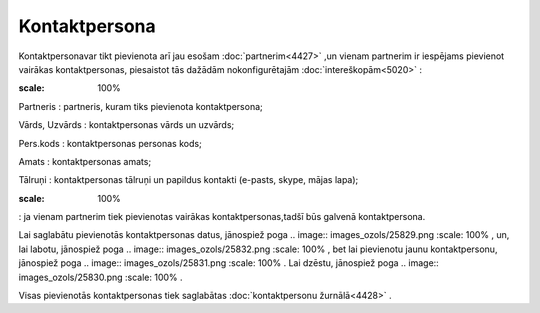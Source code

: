 .. 4438 Kontaktpersona****************** 
Kontaktpersonavar tikt pievienota arī jau esošam
:doc:`partnerim<4427>` ,un vienam partnerim ir iespējams pievienot
vairākas kontaktpersonas, piesaistot tās dažādām nokonfigurētajām
:doc:`intereškopām<5020>` :



.. image:: images_ozols/25842.png
:scale: 100%




Partneris : partneris, kuram tiks pievienota kontaktpersona;

Vārds, Uzvārds : kontaktpersonas vārds un uzvārds;

Pers.kods : kontaktpersonas personas kods;

Amats : kontaktpersonas amats;

Tālruņi : kontaktpersonas tālruņi un papildus kontakti (e-pasts,
skype, mājas lapa);

.. image:: images_ozols/25843.png
:scale: 100%
: ja vienam partnerim tiek pievienotas vairākas kontaktpersonas,tadšī
būs galvenā kontaktpersona.

Lai saglabātu pievienotās kontaktpersonas datus, jānospiež poga ..
image:: images_ozols/25829.png
:scale: 100%
, un, lai labotu, jānospiež poga .. image:: images_ozols/25832.png
:scale: 100%
, bet lai pievienotu jaunu kontaktpersonu, jānospiež poga .. image::
images_ozols/25831.png
:scale: 100%
. Lai dzēstu, jānospiež poga .. image:: images_ozols/25830.png
:scale: 100%
.

Visas pievienotās kontaktpersonas tiek saglabātas :doc:`kontaktpersonu
žurnālā<4428>` .

 